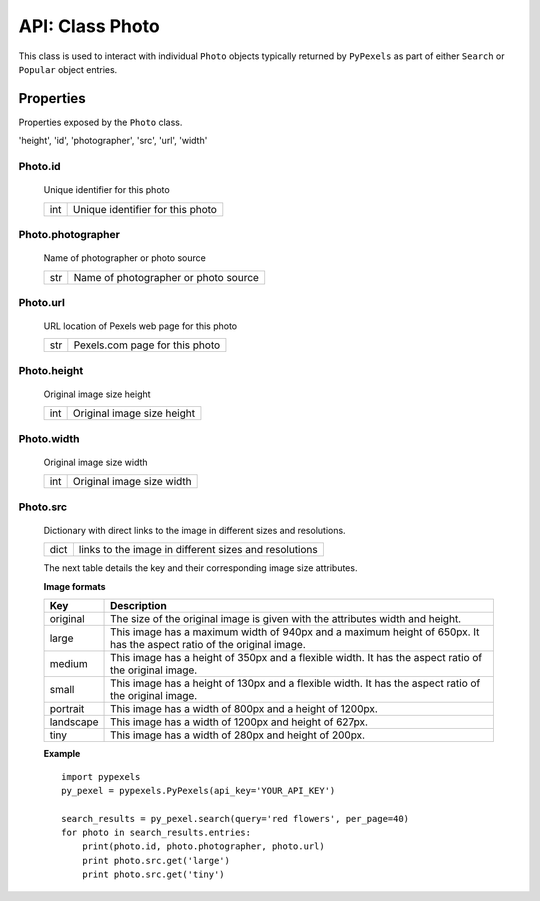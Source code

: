 ################
API: Class Photo
################
This class is used to interact with individual ``Photo`` objects typically returned by ``PyPexels`` as part of either
``Search`` or ``Popular`` object entries.


==========
Properties
==========
Properties exposed by the ``Photo`` class.

'height', 'id', 'photographer', 'src', 'url', 'width'

-----------------------------------------------------
**Photo.id**
-----------------------------------------------------
    Unique identifier for this photo

    ==========  ========================================
    int         Unique identifier for this photo
    ==========  ========================================

-----------------------------------------------------
**Photo.photographer**
-----------------------------------------------------
    Name of photographer or photo source

    ==========  ========================================
    str         Name of photographer or photo source
    ==========  ========================================

-----------------------------------------------------
**Photo.url**
-----------------------------------------------------
    URL location of Pexels web page for this photo

    ==========  ========================================
    str         Pexels.com page for this photo
    ==========  ========================================

-----------------------------------------------------
**Photo.height**
-----------------------------------------------------
    Original image size height

    ==========  ========================================
    int         Original image size height
    ==========  ========================================

-----------------------------------------------------
**Photo.width**
-----------------------------------------------------
    Original image size width

    ==========  ========================================
    int         Original image size width
    ==========  ========================================

-----------------------------------------------------
**Photo.src**
-----------------------------------------------------
    Dictionary with direct links to the image in different
    sizes and resolutions.

    ==========  =====================================================
    dict        links to the image in different sizes and resolutions
    ==========  =====================================================

    The next table details the key and their corresponding
    image size attributes.

    **Image formats**

    ==========  =====================================================================================================================
    Key         Description
    ==========  =====================================================================================================================
    original 	The size of the original image is given with the attributes width and height.
    large 	    This image has a maximum width of 940px and a maximum height of 650px. It has the aspect ratio of the original image.
    medium 	    This image has a height of 350px and a flexible width. It has the aspect ratio of the original image.
    small 	    This image has a height of 130px and a flexible width. It has the aspect ratio of the original image.
    portrait 	This image has a width of 800px and a height of 1200px.
    landscape 	This image has a width of 1200px and height of 627px.
    tiny 	    This image has a width of 280px and height of 200px.
    ==========  =====================================================================================================================

    **Example**
    ::

        import pypexels
        py_pexel = pypexels.PyPexels(api_key='YOUR_API_KEY')

        search_results = py_pexel.search(query='red flowers', per_page=40)
        for photo in search_results.entries:
            print(photo.id, photo.photographer, photo.url)
            print photo.src.get('large')
            print photo.src.get('tiny')

